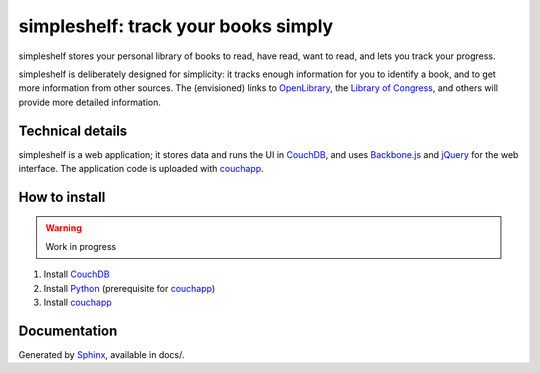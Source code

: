====================================
simpleshelf: track your books simply
====================================

simpleshelf stores your personal library of books to read, have read, want to read, and lets you track your progress.

simpleshelf is deliberately designed for simplicity: it tracks enough information for you to identify a book, and to get more information from other sources.  The (envisioned) links to OpenLibrary_, the `Library of Congress`_, and others will provide more detailed information.

Technical details
+++++++++++++++++
simpleshelf is a web application; it stores data and runs the UI in CouchDB_, and uses Backbone.js_ and jQuery_ for the web interface.  The application code is uploaded with couchapp_.

How to install
++++++++++++++
.. warning::
   Work in progress

1. Install CouchDB_
#. Install Python_ (prerequisite for couchapp_)
#. Install couchapp_

Documentation
+++++++++++++
Generated by Sphinx_, available in docs/.

.. _openlibrary: http://openlibrary.org/
.. _`library of congress`: http://www.loc.gov/
.. _couchdb: http://couchdb.apache.org/
.. _backbone.js: http://backbonejs.org/
.. _jquery: http://jquery.com/
.. _couchapp: http://www.couchapp.org/
.. _python: http://python.org/
.. _sphinx: http://sphinx.pocoo.org/
